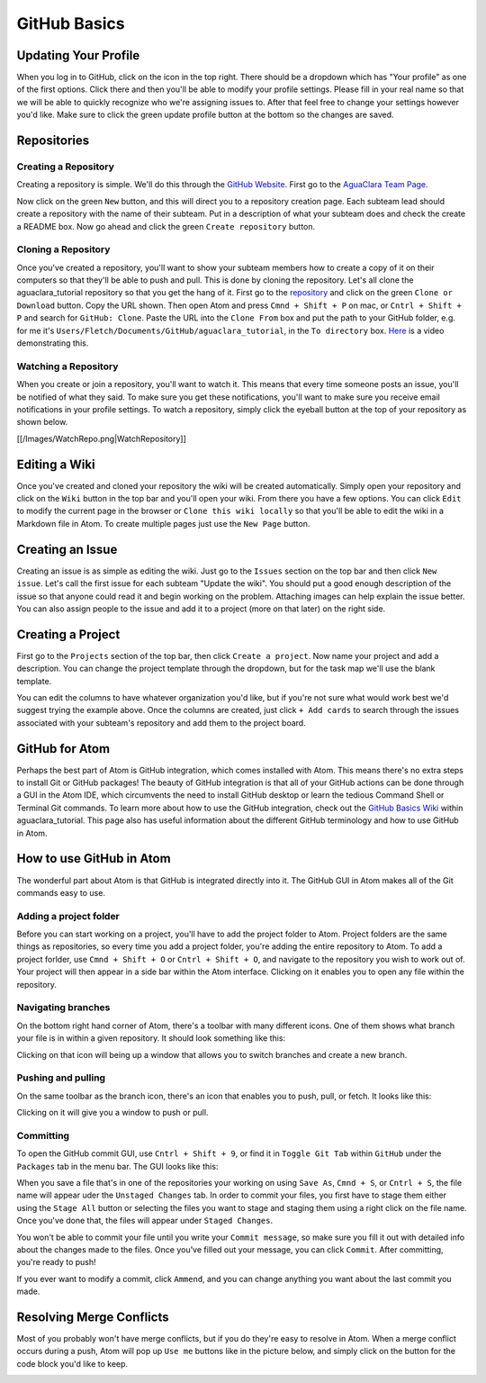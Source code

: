 .. _github-basics:

*************
GitHub Basics
*************

Updating Your Profile
=====================

When you log in to GitHub, click on the icon in the top right. There should be a dropdown which has "Your profile" as one of the first options. Click there and then you'll be able to modify your profile settings. Please fill in your real name so that we will be able to quickly recognize who we're assigning issues to. After that feel free to change your settings however you'd like. Make sure to click the green update profile button at the bottom so the changes are saved.

Repositories
============

Creating a Repository
---------------------

Creating a repository is simple. We'll do this through the `GitHub Website <https://www.github.com>`_. First go to the `AguaClara Team Page <https://github.com/AguaClara>`_.


.. image:: https://github.com/AguaClara/aguaclara_tutorial/wiki/Images/AguaClaraHome.png
   :target: https://github.com/AguaClara/aguaclara_tutorial/wiki/Images/AguaClaraHome.png
   :alt: AguaClaraHomePage


Now click on the green ``New`` button, and this will direct you to a repository creation page. Each subteam lead should create a repository with the name of their subteam. Put in a description of what your subteam does and check the create a README box. Now go ahead and click the green ``Create repository`` button.


.. image:: https://github.com/AguaClara/aguaclara_tutorial/wiki/Images/CreateRepo.png
   :target: https://github.com/AguaClara/aguaclara_tutorial/wiki/Images/CreateRepo.png
   :alt: CreateRepository


Cloning a Repository
--------------------

Once you've created a repository, you'll want to show your subteam members how to create a copy of it on their computers so that they'll be able to push and pull.
This is done by cloning the repository. Let's all clone the aguaclara_tutorial repository so that you get the hang of it. First go to the `repository <https://github.com/AguaClara/aguaclara_tutorial>`_ and click on the green ``Clone or Download`` button. Copy the URL shown. Then open Atom and press ``Cmnd + Shift + P`` on mac, or ``Cntrl + Shift + P`` and search for ``GitHub: Clone``. Paste the URL into the ``Clone From`` box and put the path to your GitHub folder, e.g. for me it's ``Users/Fletch/Documents/GitHub/aguaclara_tutorial``\ , in the ``To directory`` box.
`Here <https://knowledge.autodesk.com/community/screencast/cd8c1cb7-511e-45aa-a7b6-7af02b868bd0>`_ is a video demonstrating this.

Watching a Repository
---------------------

When you create or join a repository, you'll want to watch it. This means that every time someone posts an issue, you'll be notified of what they said. To make sure you get these notifications, you'll want to make sure you receive email notifications in your profile settings. To watch a repository, simply click the eyeball button at the top of your repository as shown below.

[[/Images/WatchRepo.png|WatchRepository]]

Editing a Wiki
==============

Once you've created and cloned your repository the wiki will be created automatically. Simply open your repository and click on the ``Wiki`` button in the top bar and you'll open your wiki. From there you have a few options. You can click ``Edit`` to modify the current page in the browser or ``Clone this wiki locally`` so that you'll be able to edit the wiki in a Markdown file in Atom. To create multiple pages just use the ``New Page`` button.


.. image:: https://github.com/AguaClara/aguaclara_tutorial/wiki/Images/GitHubTopBar.png
   :target: https://github.com/AguaClara/aguaclara_tutorial/wiki/Images/GitHubTopBar.png
   :alt: TopBarTest


Creating an Issue
=================

Creating an issue is as simple as editing the wiki. Just go to the ``Issues`` section on the top bar and then click ``New issue``. Let's call the first issue for each subteam "Update the wiki". You should put a good enough description of the issue so that anyone could read it and begin working on the problem. Attaching images can help explain the issue better. You can also assign people to the issue and add it to a project (more on that later) on the right side.


.. image:: https://github.com/AguaClara/aguaclara_tutorial/wiki/Images/NewIssue.png
   :target: https://github.com/AguaClara/aguaclara_tutorial/wiki/Images/NewIssue.png
   :alt: NewIssue


Creating a Project
==================

First go to the ``Projects`` section of the top bar, then click ``Create a project``. Now name your project and add a description. You can change the project template through the dropdown, but for the task map we'll use the blank template.


.. image:: https://github.com/AguaClara/aguaclara_tutorial/wiki/Images/TaskMap.png
   :target: https://github.com/AguaClara/aguaclara_tutorial/wiki/Images/TaskMap.png
   :alt: TaskMap


You can edit the columns to have whatever organization you'd like, but if you're not sure what would work best we'd suggest trying the example above. Once the columns are created, just click ``+ Add cards`` to search through the issues associated with your subteam's repository and add them to the project board.

GitHub for Atom
===============

Perhaps the best part of Atom is GitHub integration, which comes installed with Atom. This means there's no extra steps to install Git or GitHub packages! The beauty of GitHub integration is that all of your GitHub actions can be done through a GUI in the Atom IDE, which circumvents the need to install GitHub desktop or learn the tedious Command Shell or Terminal Git commands. To learn more about how to use the GitHub integration, check out the `GitHub Basics Wiki <https://github.com/AguaClara/aguaclara_tutorial/wiki/Tutorial:-GitHub-Basics>`_ within aguaclara_tutorial. This page also has useful information about the different GitHub terminology and how to use GitHub in Atom.

How to use GitHub in Atom
=========================

The wonderful part about Atom is that GitHub is integrated directly into it. The GitHub GUI in Atom makes all of the Git commands easy to use.

Adding a project folder
-----------------------

Before you can start working on a project, you'll have to add the project folder to Atom. Project folders are the same things as repositories, so every time you add a project folder, you're adding the entire repository to Atom. To add a project forlder, use ``Cmnd + Shift + O`` or ``Cntrl + Shift + O``\ , and navigate to the repository you wish to work out of. Your project will then appear in a side bar within the Atom interface. Clicking on it enables you to open any file within the repository.

.. TODO: Add image of Git project.

Navigating branches
-------------------

On the bottom right hand corner of Atom, there's a toolbar with many different icons. One of them shows what branch your file is in within a given repository. It should look something like this:


.. image:: https://github.com/AguaClara/aguaclara_tutorial/wiki/Images/Branch.png
   :target: https://github.com/AguaClara/aguaclara_tutorial/wiki/Images/Branch.png
   :alt: Branch


Clicking on that icon will being up a window that allows you to switch branches and create a new branch.

.. image:: https://github.com/AguaClara/aguaclara_tutorial/wiki/Images/SwitchNewBranch.png
   :target: https://github.com/AguaClara/aguaclara_tutorial/wiki/Images/SwitchNewBranch.png
   :alt: SwitchNewBranch


Pushing and pulling
-------------------

On the same toolbar as the branch icon, there's an icon that enables you to push, pull, or fetch. It looks like this:


.. image:: https://github.com/AguaClara/aguaclara_tutorial/wiki/Images/PushPullIcon.png
   :target: https://github.com/AguaClara/aguaclara_tutorial/wiki/Images/PushPullIcon.png
   :alt: PushPullIcon


Clicking on it will give you a window to push or pull.


.. image:: https://github.com/AguaClara/aguaclara_tutorial/wiki/Images/PushPullWindow.png
   :target: https://github.com/AguaClara/aguaclara_tutorial/wiki/Images/PushPullWindow.png
   :alt: PushPullWindow


Committing
----------

To open the GitHub commit GUI, use ``Cntrl + Shift + 9``\ , or find it in ``Toggle Git Tab`` within ``GitHub`` under the ``Packages`` tab in the menu bar. The GUI looks like this:

.. TODO: Add GUI image.

When you save a file that's in one of the repositories your working on using ``Save As``\ , ``Cmnd + S``\ , or ``Cntrl + S``\ , the file name will appear uder the ``Unstaged Changes`` tab. In order to commit your files, you first have to stage them either using the ``Stage All`` button or selecting the files you want to stage and staging them using a right click on the file name. Once you've done that, the files will appear under ``Staged Changes``.

You won't be able to commit your file until you write your ``Commit message``\ , so make sure you fill it out with detailed info about the changes made to the files. Once you've filled out your message, you can click ``Commit``. After committing, you're ready to push!

If you ever want to modify a commit, click ``Ammend``\ , and you can change anything you want about the last commit you made.

Resolving Merge Conflicts
=========================

Most of you probably won't have merge conflicts, but if you do they're easy to resolve in Atom. When a merge conflict occurs during a push, Atom will pop up ``Use me`` buttons like in the picture below, and simply click on the button for the code block you'd like to keep.


.. image:: https://user-images.githubusercontent.com/401128/27737141-6f7ae2f6-5d7d-11e7-9312-87c8611e7328.png
   :target: https://user-images.githubusercontent.com/401128/27737141-6f7ae2f6-5d7d-11e7-9312-87c8611e7328.png
   :alt: MergeConflict

